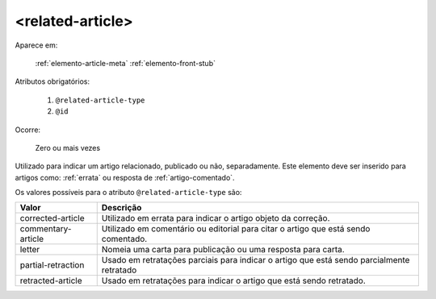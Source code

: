 .. _elemento-related-article:

<related-article>
=================

Aparece em:

  :ref:`elemento-article-meta`
  :ref:`elemento-front-stub`


Atributos obrigatórios:

  1. ``@related-article-type``
  2. ``@id``

Ocorre:

  Zero ou mais vezes


Utilizado para indicar um artigo relacionado, publicado ou não, separadamente. Este elemento deve ser inserido para artigos como: :ref:`errata` ou resposta de :ref:`artigo-comentado`.

Os valores possíveis para o atributo ``@related-article-type`` são:

+------------------------+-------------------------------------------------+
| Valor                  | Descrição                                       |
+========================+=================================================+
| corrected-article      | Utilizado em errata para indicar o artigo       |
|                        | objeto da correção.                             |
+------------------------+-------------------------------------------------+
| commentary-article     | Utilizado em comentário ou editorial para       |
|                        | citar o artigo que está sendo comentado.        |
+------------------------+-------------------------------------------------+
| letter                 | Nomeia uma carta para publicação ou uma         |
|                        | resposta para carta.                            |
+------------------------+-------------------------------------------------+
| partial-retraction     | Usado em retratações parciais para indicar o    | 
|                        | artigo que está sendo parcialmente retratado    |
+------------------------+-------------------------------------------------+
| retracted-article      | Usado em retratações para indicar o artigo      |
|                        | que está sendo retratado.                       |
+------------------------+-------------------------------------------------+


.. {"reviewed_on": "20160803", "by": "gandhalf_thewhite@hotmail.com"}
